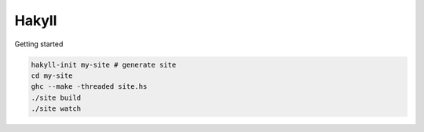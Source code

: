 Hakyll
======

Getting started

.. code-block:: bash

   hakyll-init my-site # generate site
   cd my-site
   ghc --make -threaded site.hs
   ./site build
   ./site watch
   
